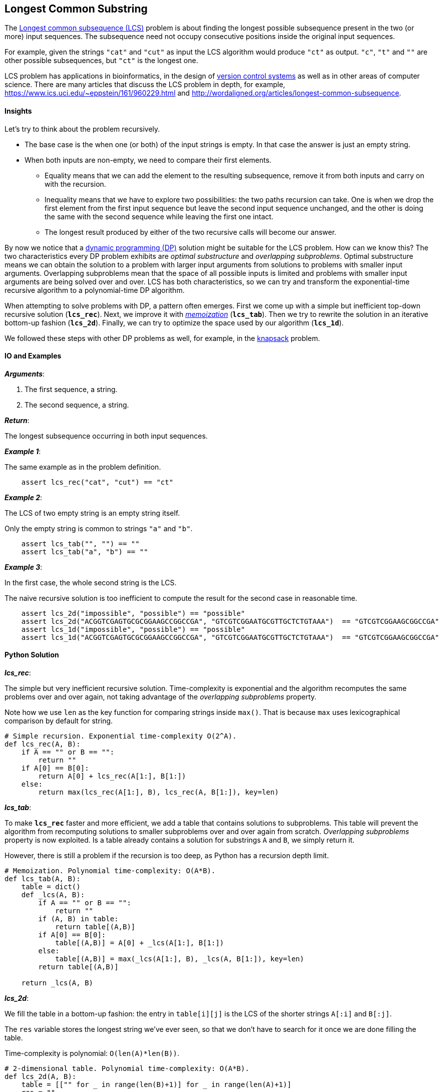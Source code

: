 == Longest Common Substring

The https://en.wikipedia.org/wiki/Longest_common_subsequence_problem[Longest common subsequence (LCS)] problem is about finding the longest possible subsequence present in the two (or more) input sequences.
The subsequence need not occupy consecutive positions inside the original input sequences.

For example, given the strings `"cat"` and `"cut"` as input the LCS algorithm would produce `"ct"` as output.
`"c"`, `"t"` and `""` are other possible subsequences, but `"ct"` is the longest one.

LCS problem has applications in bioinformatics, in the design of https://en.wikipedia.org/wiki/Version_control[version control systems] as well as in other areas of computer science.
There are many articles that discuss the LCS problem in depth, for example, https://www.ics.uci.edu/~eppstein/161/960229.html and http://wordaligned.org/articles/longest-common-subsequence.


==== Insights

Let's try to think about the problem recursively.

* The base case is the when one (or both) of the input strings is empty.
In that case the answer is just an empty string.

* When both inputs are non-empty, we need to compare their first elements.

** Equality means that we can add the element to the resulting subsequence, remove it from both inputs and carry on with the recursion.

** Inequality means that we have to explore two possibilities: the two paths recursion can take.
One is when we drop the first element from the first input sequence but leave the second input sequence unchanged, and the other is doing the same with the second sequence while leaving the first one intact.

** The longest result produced by either of the two recursive calls will become our answer.

By now we notice that a https://en.wikipedia.org/wiki/Dynamic_programming[dynamic programming (DP)] solution might be suitable for the LCS problem.
How can we know this?
The two characteristics every DP problem exhibits are _optimal substructure_ and _overlapping subproblems_.
Optimal substructure means we can obtain the solution to a problem with larger input arguments from solutions to problems with smaller input arguments.
Overlapping subproblems mean that the space of all possible inputs is limited and problems with smaller input arguments are being solved over and over.
LCS has both characteristics, so we can try and transform the exponential-time recursive algorithm to a polynomial-time DP algorithm. 

When attempting to solve problems with DP, a pattern often emerges.
First we come up with a simple but inefficient top-down recursive solution (`*lcs_rec*`).
Next, we improve it with https://en.wikipedia.org/wiki/Memoization[_memoization_] (`*lcs_tab*`).
Then we try to rewrite the solution in an iterative bottom-up fashion (`*lcs_2d*`).
Finally, we can try to optimize the space used by our algorithm (`*lcs_1d*`).

We followed these steps with other DP problems as well, for example, in the link:knapsack.asciidoc[knapsack] problem.

==== IO and Examples

*_Arguments_*:

1. The first sequence, a string.
2. The second sequence, a string.

*_Return_*:

The longest subsequence occurring in both input sequences.

*_Example 1_*:

The same example as in the problem definition.

[source,python]

    assert lcs_rec("cat", "cut") == "ct"

*_Example 2_*:

The LCS of two empty string is an empty string itself.

Only the empty string is common to strings `"a"` and `"b"`.

[source,python]

    assert lcs_tab("", "") == "" 
    assert lcs_tab("a", "b") == "" 
    
*_Example 3_*:

In the first case, the whole second string is the LCS.

The naive recursive solution is too inefficient to compute the result for the second case in reasonable time.

[source,python]

    assert lcs_2d("impossible", "possible") == "possible"
    assert lcs_2d("ACGGTCGAGTGCGCGGAAGCCGGCCGA", "GTCGTCGGAATGCGTTGCTCTGTAAA")  == "GTCGTCGGAAGCGGCCGA"
    assert lcs_1d("impossible", "possible") == "possible"
    assert lcs_1d("ACGGTCGAGTGCGCGGAAGCCGGCCGA", "GTCGTCGGAATGCGTTGCTCTGTAAA")  == "GTCGTCGGAAGCGGCCGA"

==== Python Solution

*_lcs_rec_*:

The simple but very inefficient recursive solution.
Time-complexity is exponential and the algorithm recomputes the same problems over and over again, not taking advantage of the _overlapping subproblems_ property.

Note how we use `len` as the key function for comparing strings inside `max()`.
That is because `max` uses lexicographical comparison by default for string.

[source,python]
----
# Simple recursion. Exponential time-complexity O(2^A).
def lcs_rec(A, B):
    if A == "" or B == "":
        return ""
    if A[0] == B[0]:
        return A[0] + lcs_rec(A[1:], B[1:]) 
    else:
        return max(lcs_rec(A[1:], B), lcs_rec(A, B[1:]), key=len)
----

*_lcs_tab_*:

To make `*lcs_rec*` faster and more efficient, we add a table that contains solutions to subproblems.
This table will prevent the algorithm from recomputing solutions to smaller subproblems over and over again from scratch.
_Overlapping subproblems_ property is now exploited.
Is a table already contains a solution for substrings `A` and `B`, we simply return it.

However, there is still a problem if the recursion is too deep, as Python has a recursion depth limit.

[source,python]
----
# Memoization. Polynomial time-complexity: O(A*B).
def lcs_tab(A, B):
    table = dict()
    def _lcs(A, B):
        if A == "" or B == "":
            return ""
        if (A, B) in table:
            return table[(A,B)]
        if A[0] == B[0]:
            table[(A,B)] = A[0] + _lcs(A[1:], B[1:]) 
        else:
            table[(A,B)] = max(_lcs(A[1:], B), _lcs(A, B[1:]), key=len)
        return table[(A,B)]

    return _lcs(A, B)
----

*_lcs_2d_*:

We fill the table in a bottom-up fashion: the entry in `table[i][j]` is the LCS of the shorter strings `A[:i]` and `B[:j]`.

The `res` variable stores the longest string we've ever seen, so that we don't have to search for it once we are done filling the table.

Time-complexity is polynomial: `O(len(A)*len(B))`.

[source,python]
----
# 2-dimensional table. Polynomial time-complexity: O(A*B).
def lcs_2d(A, B):
    table = [["" for _ in range(len(B)+1)] for _ in range(len(A)+1)]
    res = ""
    for i in range(1, len(A)+1):
        for j in range(1, len(B)+1):
            if A[i-1] == B[j-1]:
                table[i][j] = table[i-1][j-1] + A[i-1]
                res = max(table[i][j], res, key=len)
            else:
                table[i][j] = ""
    return res
----

*_lcs_1d_*:

We save space by noticing that we only need the previous row in the table to fill up the current one.
At the end of the inner loop the computed current row becomes the previous one.
The time-complexity remains the same but the required space is greatly reduced.

[source,python]
----
# 1-dimensional table. Polynomial time-complexity: O(A*B).
def lcs_1d(A, B):
    current = ["" for _ in range(len(B)+1)]
    previous = list(current)
    res = ""
    for i in range(1, len(A)+1):
        for j in range(1, len(B)+1):
            if A[i-1] == B[j-1]:
                current[j] = previous[j-1] + A[i-1]
                res = max(current[j], res, key=len)
            else:
                current[j] = max(previous[j], current[j-1], key=len)
        # copy current row to previous
        previous = list(current)
    return res
----
